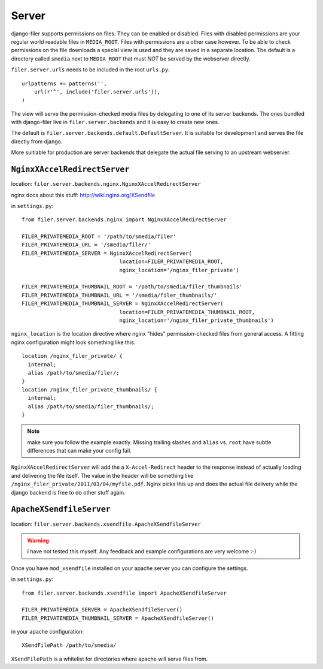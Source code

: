 .. _server:

Server
======

django-filer supports permissions on files. They can be enabled or disabled.
Files with disabled permissions are your regular world readable files in
``MEDIA_ROOT``. Files with permissions are a other case however. To be able to
check permissions on the file downloads a special view is used and they are
saved in a separate location. The default is a directory called ``smedia`` next
to ``MEDIA_ROOT`` that must *NOT* be served by the webserver directly.

``filer.server.urls`` needs to be included in the root ``urls.py``::

    urlpatterns += patterns('',
        url(r'^', include('filer.server.urls')),
    )

The view will serve the permission-checked media files by delegating to one of
its server backends. The ones bundled with django-filer live in
``filer.server.backends`` and it is easy to create new ones.

The default is ``filer.server.backends.default.DefaultServer``. It is suitable
for development and serves the file directly from django.

More suitiable for production are server backends that delegate the actual file
serving to an upstream webserver.

``NginxXAccelRedirectServer``
-----------------------------

location: ``filer.server.backends.nginx.NginxXAccelRedirectServer``

nginx docs about this stuff: http://wiki.nginx.org/XSendfile

in ``settings.py``::

    from filer.server.backends.nginx import NginxXAccelRedirectServer
    
    FILER_PRIVATEMEDIA_ROOT = '/path/to/smedia/filer'
    FILER_PRIVATEMEDIA_URL = '/smedia/filer/'
    FILER_PRIVATEMEDIA_SERVER = NginxXAccelRedirectServer(
                                   location=FILER_PRIVATEMEDIA_ROOT,
                                   nginx_location='/nginx_filer_private')
    
    FILER_PRIVATEMEDIA_THUMBNAIL_ROOT = '/path/to/smedia/filer_thumbnails'
    FILER_PRIVATEMEDIA_THUMBNAIL_URL = '/smedia/filer_thumbnails/'
    FILER_PRIVATEMEDIA_THUMBNAIL_SERVER = NginxXAccelRedirectServer(
                                   location=FILER_PRIVATEMEDIA_THUMBNAIL_ROOT,
                                   nginx_location='/nginx_filer_private_thumbnails')

``nginx_location`` is the location directive where nginx "hides"
permission-checked files from general access. A fitting nginx configuration
might look something like this::
    
    location /nginx_filer_private/ {
      internal;
      alias /path/to/smedia/filer/;
    }
    location /nginx_filer_private_thumbnails/ {
      internal;
      alias /path/to/smedia/filer_thumbnails/;
    }

.. Note::
   make sure you follow the example exactly. Missing trailing slashes and ``alias`` vs.
   ``root`` have subtle differences that can make your config fail.

``NginxXAccelRedirectServer`` will add the a ``X-Accel-Redirect`` header to 
the response instead of actually loading and delivering the file itself. The 
value in the header will be something like 
``/nginx_filer_private/2011/03/04/myfile.pdf``. Nginx picks this up and does
the actual file delivery while the django backend is free to do other stuff
again.

``ApacheXSendfileServer``
-------------------------

location: ``filer.server.backends.xsendfile.ApacheXSendfileServer``

.. Warning::
   I have not tested this myself. Any feedback and example configurations are
   very welcome :-)

Once you have ``mod_xsendfile`` installed on your apache server you can
configure the settings.

in ``settings.py``::
    
    from filer.server.backends.xsendfile import ApacheXSendfileServer
    
    FILER_PRIVATEMEDIA_SERVER = ApacheXSendfileServer()
    FILER_PRIVATEMEDIA_THUMBNAIL_SERVER = ApacheXSendfileServer()

in your apache configuration::
    
    XSendFilePath /path/to/smedia/

``XSendFilePath`` is a whitelist for directories where apache will serve files
from.
